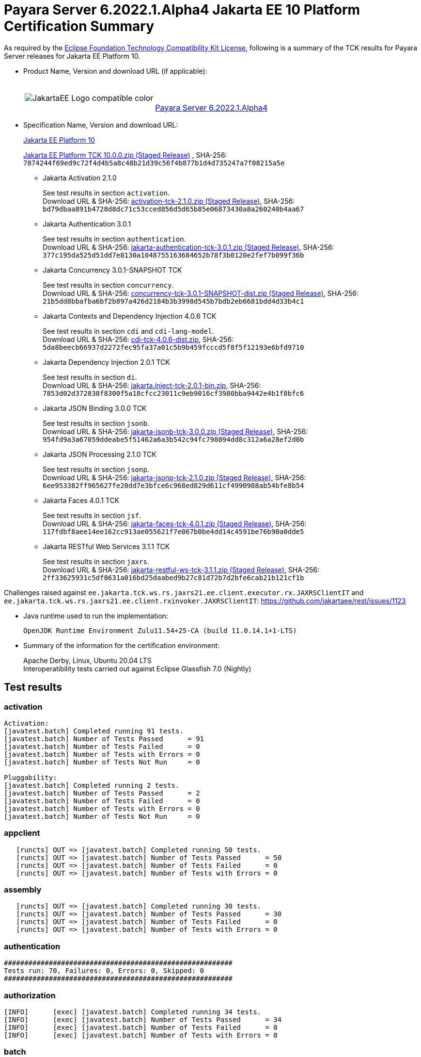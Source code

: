 [[payara-server-results]]
= Payara Server 6.2022.1.Alpha4 Jakarta EE 10 Platform Certification Summary

As required by the
https://www.eclipse.org/legal/tck.php[Eclipse Foundation Technology Compatibility Kit License],
following is a summary of the TCK results for Payara Server releases for Jakarta EE Platform 10.

- Product Name, Version and download URL (if applicable):
+
[cols="1,2",grid=none,frame=none]
|===
|image:JakartaEE_Logo_compatible-color.png[]
|
{empty} +
{empty} +
https://www.payara.fish/downloads/payara-platform-community-edition[Payara Server 6.2022.1.Alpha4]
|===

- Specification Name, Version and download URL:
+
https://jakarta.ee/specifications/platform/10/[Jakarta EE Platform 10]
+
https://download.eclipse.org/ee4j/jakartaee-tck/jakartaee10/staged/eftl/jakarta-jakartaeetck-10.0.0.zip[Jakarta EE Platform TCK 10.0.0.zip (Staged Release)]
, SHA-256: `7874244f69ed9c72f4d4b5a8c48b21d39c56f4b877b1d4d735247a7f08215a5e`

** Jakarta Activation 2.1.0
+
See test results in section `activation`. +
Download URL & SHA-256:
https://download.eclipse.org/ee4j/jakartaee-tck/jakartaee10/staged/epl/activation-tck-2.1.0.zip[activation-tck-2.1.0.zip (Staged Release)],
SHA-256:  `bd79dbaa891b4728d8dc71c53cced856d5d65b85e06873430a8a260240b4aa67`

** Jakarta Authentication 3.0.1
+
See test results in section `authentication`. +
Download URL & SHA-256:
https://download.eclipse.org/ee4j/jakartaee-tck/jakartaee10/staged/eftl/jakarta-authentication-tck-3.0.1.zip[jakarta-authentication-tck-3.0.1.zip (Staged Release)],
SHA-256:  `377c195da525d51dd7e8130a1048755163684652b78f3b0120e2fef7b099f36b`

** Jakarta Concurrency 3.0.1-SNAPSHOT TCK
+
See test results in section `concurrency`. +
Download URL & SHA-256:
https://download.eclipse.org/ee4j/jakartaee-tck/jakartaee10/staged/epl/concurrency-tck-3.0.1-SNAPSHOT-dist.zip[concurrency-tck-3.0.1-SNAPSHOT-dist.zip (Staged Release)],
SHA-256:  `21b5dd8bbafba6bf2b897a426d2184b3b3998d545b7bdb2eb6681bdd4d33b4c1`

** Jakarta Contexts and Dependency Injection 4.0.6 TCK
+
See test results in section `cdi` and `cdi-lang-model`. +
Download URL & SHA-256:
https://download.eclipse.org/ee4j/cdi/4.0/cdi-tck-4.0.6-dist.zip[cdi-tck-4.0.6-dist.zip],
SHA-256:  `5da8beecb66937d2272fec95fa37a01c5b9b459fcccd5f8f5f12193e6bfd9710`

** Jakarta Dependency Injection 2.0.1 TCK
+
See test results in section `di`. +
Download URL & SHA-256:
https://download.eclipse.org/ee4j/cdi/inject/2.0/jakarta.inject-tck-2.0.1-bin.zip[jakarta.inject-tck-2.0.1-bin.zip],
SHA-256: `7853d02d372838f8300f5a18cfcc23011c9eb9016cf3980bba9442e4b1f8bfc6`

** Jakarta JSON Binding 3.0.0 TCK
+
See test results in section `jsonb`. +
Download URL & SHA-256:
https://download.eclipse.org/ee4j/jakartaee-tck/jakartaee10/staged/eftl/jakarta-jsonb-tck-3.0.0.zip[jakarta-jsonb-tck-3.0.0.zip (Staged Release)],
SHA-256: `954fd9a3a67059ddeabe5f51462a6a3b542c94fc798094dd8c312a6a28ef2d0b`

** Jakarta JSON Processing 2.1.0 TCK
+
See test results in section `jsonp`. +
Download URL & SHA-256:
https://download.eclipse.org/ee4j/jakartaee-tck/jakartaee10/staged/eftl/jakarta-jsonp-tck-2.1.0.zip[jakarta-jsonp-tck-2.1.0.zip (Staged Release)],
SHA-256: `6ee953382ff965627fe20dd7e3bfce6c968ed829d611cf4990988ab54bfe8b54`

** Jakarta Faces 4.0.1 TCK
+
See test results in section `jsf`. +
Download URL & SHA-256:
https://download.eclipse.org/ee4j/jakartaee-tck/jakartaee10/staged/eftl/jakarta-faces-tck-4.0.1.zip[jakarta-faces-tck-4.0.1.zip (Staged Release)],
SHA-256: `117fdbf8aee14ee162cc913ae055621f7e067b0be4dd14c4591be76b90a0dde5`

** Jakarta RESTful Web Services 3.1.1 TCK
+
See test results in section `jaxrs`. +
Download URL & SHA-256:
https://download.eclipse.org/ee4j/jakartaee-tck/jakartaee10/staged/eftl/jakarta-restful-ws-tck-3.1.1.zip[jakarta-restful-ws-tck-3.1.1.zip (Staged Release)],
SHA-256: `2ff33625931c5df8631a016bd25daabed9b27c81d72b7d2bfe6cab21b121cf1b`

Challenges raised against `ee.jakarta.tck.ws.rs.jaxrs21.ee.client.executor.rx.JAXRSClientIT` and `ee.jakarta.tck.ws.rs.jaxrs21.ee.client.rxinvoker.JAXRSClientIT`: https://github.com/jakartaee/rest/issues/1123

- Java runtime used to run the implementation:
+
`OpenJDK Runtime Environment Zulu11.54+25-CA (build 11.0.14.1+1-LTS)`


- Summary of the information for the certification environment:
+
Apache Derby, Linux, Ubuntu 20.04 LTS +
Interoperatibility tests carried out against Eclipse Glassfish 7.0 (Nightly)

== Test results

### activation

```
Activation:
[javatest.batch] Completed running 91 tests.
[javatest.batch] Number of Tests Passed      = 91
[javatest.batch] Number of Tests Failed      = 0
[javatest.batch] Number of Tests with Errors = 0
[javatest.batch] Number of Tests Not Run     = 0

Pluggability:
[javatest.batch] Completed running 2 tests.
[javatest.batch] Number of Tests Passed      = 2
[javatest.batch] Number of Tests Failed      = 0
[javatest.batch] Number of Tests with Errors = 0
[javatest.batch] Number of Tests Not Run     = 0
```

### appclient

```
   [runcts] OUT => [javatest.batch] Completed running 50 tests.
   [runcts] OUT => [javatest.batch] Number of Tests Passed      = 50
   [runcts] OUT => [javatest.batch] Number of Tests Failed      = 0
   [runcts] OUT => [javatest.batch] Number of Tests with Errors = 0
```

### assembly

```
   [runcts] OUT => [javatest.batch] Completed running 30 tests.
   [runcts] OUT => [javatest.batch] Number of Tests Passed      = 30
   [runcts] OUT => [javatest.batch] Number of Tests Failed      = 0
   [runcts] OUT => [javatest.batch] Number of Tests with Errors = 0
```

### authentication

```
########################################################
Tests run: 70, Failures: 0, Errors: 0, Skipped: 0
########################################################
```

### authorization

```
[INFO]      [exec] [javatest.batch] Completed running 34 tests.
[INFO]      [exec] [javatest.batch] Number of Tests Passed      = 34
[INFO]      [exec] [javatest.batch] Number of Tests Failed      = 0
[INFO]      [exec] [javatest.batch] Number of Tests with Errors = 0
```

### batch

```
Jakarta Batch API TCK Runner for Payara
[INFO] Results:
[INFO]
[WARNING] Tests run: 386, Failures: 0, Errors: 0, Skipped: 12
```

### beanvalidation

```
   [mvn.test] Results :
   [mvn.test]
   [mvn.test] Tests run: 1045, Failures: 0, Errors: 0, Skipped: 0
```

### cdi

```
    [INFO]  [mvn.test] [INFO] Results:
    [INFO]  [mvn.test] [INFO]
    [INFO]  [mvn.test] [INFO] Tests run: 1831, Failures: 0, Errors: 0, Skipped: 0
```

### cdi-lang-model

```
    Results :

    Tests run: 1, Failures: 0, Errors: 0, Skipped: 0
```

### concurrency

```
    [INFO] Results:
    [INFO]
    [INFO] Tests run: 149, Failures: 0, Errors: 0, Skipped: 0
```

### connector

```
   [runcts] OUT => [javatest.batch] Completed running 477 tests.
   [runcts] OUT => [javatest.batch] Number of Tests Passed      = 477
   [runcts] OUT => [javatest.batch] Number of Tests Failed      = 0
   [runcts] OUT => [javatest.batch] Number of Tests with Errors = 0
```

### core

```
    [INFO] Results:
    [INFO]
    [INFO] Tests run: 13, Failures: 0, Errors: 0, Skipped: 0
```

### di

```
    [junit] Testsuite: org.jboss.weld.atinject.tck.AtInjectTCK
    [junit] Tests run: 50, Failures: 0, Errors: 0, Skipped: 0, Time elapsed: 0.096 sec
```
### ejb

```
   [runcts] OUT => [javatest.batch] Completed running 1793 tests.
   [runcts] OUT => [javatest.batch] Number of Tests Passed      = 1721
   [runcts] OUT => [javatest.batch] Number of Tests Failed      = 72
   [runcts] OUT => [javatest.batch] Number of Tests with Errors = 0
   [runcts] OUT => [javatest.batch] Completed running 72 tests.
   [runcts] OUT => [javatest.batch] Number of Tests Passed      = 72
   [runcts] OUT => [javatest.batch] Number of Tests Failed      = 0
   [runcts] OUT => [javatest.batch] Number of Tests with Errors = 0
```

### ejb30/assembly

```
   [runcts] OUT => [javatest.batch] Completed running 51 tests.
   [runcts] OUT => [javatest.batch] Number of Tests Passed      = 50
   [runcts] OUT => [javatest.batch] Number of Tests Failed      = 1
   [runcts] OUT => [javatest.batch] Number of Tests with Errors = 0
   [runcts] OUT => [javatest.batch] Completed running 1 tests.
   [runcts] OUT => [javatest.batch] Number of Tests Passed      = 1
   [runcts] OUT => [javatest.batch] Number of Tests Failed      = 0
   [runcts] OUT => [javatest.batch] Number of Tests with Errors = 0
```

### ejb30/bb

```
   [runcts] OUT => [javatest.batch] Completed running 1193 tests.
   [runcts] OUT => [javatest.batch] Number of Tests Passed      = 1158
   [runcts] OUT => [javatest.batch] Number of Tests Failed      = 35
   [runcts] OUT => [javatest.batch] Number of Tests with Errors = 0
   [runcts] OUT => [javatest.batch] Completed running 35 tests.
   [runcts] OUT => [javatest.batch] Number of Tests Passed      = 35
   [runcts] OUT => [javatest.batch] Number of Tests Failed      = 0
   [runcts] OUT => [javatest.batch] Number of Tests with Errors = 0
```

### ejb30/lite/appexception

```
   [runcts] OUT => [javatest.batch] Completed running 365 tests.
   [runcts] OUT => [javatest.batch] Number of Tests Passed      = 365
   [runcts] OUT => [javatest.batch] Number of Tests Failed      = 0
   [runcts] OUT => [javatest.batch] Number of Tests with Errors = 0
```

### ejb30/lite/async

```
   [runcts] OUT => [javatest.batch] Completed running 300 tests.
   [runcts] OUT => [javatest.batch] Number of Tests Passed      = 300
   [runcts] OUT => [javatest.batch] Number of Tests Failed      = 0
   [runcts] OUT => [javatest.batch] Number of Tests with Errors = 0
```

### ejb30/lite/basic

```
   [runcts] OUT => [javatest.batch] Completed running 105 tests.
   [runcts] OUT => [javatest.batch] Number of Tests Passed      = 105
   [runcts] OUT => [javatest.batch] Number of Tests Failed      = 0
   [runcts] OUT => [javatest.batch] Number of Tests with Errors = 0
```

### ejb30/lite/ejbcontext

```
   [runcts] OUT => [javatest.batch] Completed running 50 tests.
   [runcts] OUT => [javatest.batch] Number of Tests Passed      = 50
   [runcts] OUT => [javatest.batch] Number of Tests Failed      = 0
   [runcts] OUT => [javatest.batch] Number of Tests with Errors = 0
```

### ejb30/lite/enventry

```
   [runcts] OUT => [javatest.batch] Completed running 30 tests.
   [runcts] OUT => [javatest.batch] Number of Tests Passed      = 30
   [runcts] OUT => [javatest.batch] Number of Tests Failed      = 0
   [runcts] OUT => [javatest.batch] Number of Tests with Errors = 0
```

### ejb30/lite/interceptor

```
   [runcts] OUT => [javatest.batch] Completed running 175 tests.
   [runcts] OUT => [javatest.batch] Number of Tests Passed      = 175
   [runcts] OUT => [javatest.batch] Number of Tests Failed      = 0
   [runcts] OUT => [javatest.batch] Number of Tests with Errors = 0
```

### ejb30/lite/lookup

```
   [runcts] OUT => [javatest.batch] Completed running 30 tests.
   [runcts] OUT => [javatest.batch] Number of Tests Passed      = 30
   [runcts] OUT => [javatest.batch] Number of Tests Failed      = 0
   [runcts] OUT => [javatest.batch] Number of Tests with Errors = 0
```

### ejb30/lite/naming

```
   [runcts] OUT => [javatest.batch] Completed running 54 tests.
   [runcts] OUT => [javatest.batch] Number of Tests Passed      = 54
   [runcts] OUT => [javatest.batch] Number of Tests Failed      = 0
   [runcts] OUT => [javatest.batch] Number of Tests with Errors = 0
```

### ejb30/lite/nointerface

```
   [runcts] OUT => [javatest.batch] Completed running 60 tests.
   [runcts] OUT => [javatest.batch] Number of Tests Passed      = 60
   [runcts] OUT => [javatest.batch] Number of Tests Failed      = 0
   [runcts] OUT => [javatest.batch] Number of Tests with Errors = 0
```

### ejb30/lite/packaging

```
   [runcts] OUT => [javatest.batch] Completed running 211 tests.
   [runcts] OUT => [javatest.batch] Number of Tests Passed      = 211
   [runcts] OUT => [javatest.batch] Number of Tests Failed      = 0
   [runcts] OUT => [javatest.batch] Number of Tests with Errors = 0
```

### ejb30/lite/singleton

```
   [runcts] OUT => [javatest.batch] Completed running 230 tests.
   [runcts] OUT => [javatest.batch] Number of Tests Passed      = 230
   [runcts] OUT => [javatest.batch] Number of Tests Failed      = 0
   [runcts] OUT => [javatest.batch] Number of Tests with Errors = 0
```

### ejb30/lite/stateful

```
   [runcts] OUT => [javatest.batch] Completed running 124 tests.
   [runcts] OUT => [javatest.batch] Number of Tests Passed      = 124
   [runcts] OUT => [javatest.batch] Number of Tests Failed      = 0
   [runcts] OUT => [javatest.batch] Sep 7, 2022, 6:41:15 PM Finished executing all tests, wait for cleanup...Number of Tests with Errors = 0
```

### ejb30/lite/tx

```
   [runcts] OUT => [javatest.batch] Completed running 358 tests.
   [runcts] OUT => [javatest.batch] Number of Tests Passed      = 358
   [runcts] OUT => [javatest.batch] Number of Tests Failed      = 0
   [runcts] OUT => [javatest.batch] Number of Tests with Errors = 0
```

### ejb30/lite/view

```
   [runcts] OUT => [javatest.batch] Completed running 95 tests.
   [runcts] OUT => [javatest.batch] Number of Tests Passed      = 95
   [runcts] OUT => [javatest.batch] Number of Tests Failed      = 0
   [runcts] OUT => [javatest.batch] Number of Tests with Errors = 0
```

### ejb30/lite/xmloverride

```
   [runcts] OUT => [javatest.batch] Completed running 30 tests.
   [runcts] OUT => [javatest.batch] Number of Tests Passed      = 30
   [runcts] OUT => [javatest.batch] Number of Tests Failed      = 0
   [runcts] OUT => [javatest.batch] Number of Tests with Errors = 0
```

### ejb30/misc

```
   [runcts] OUT => [javatest.batch] Completed running 100 tests.
   [runcts] OUT => [javatest.batch] Number of Tests Passed      = 100
   [runcts] OUT => [javatest.batch] Number of Tests Failed      = 0
   [runcts] OUT => [javatest.batch] Number of Tests with Errors = 0
```

### ejb30/sec

```
   [runcts] OUT => [javatest.batch] Completed running 99 tests.
   [runcts] OUT => [javatest.batch] Number of Tests Passed      = 99
   [runcts] OUT => [javatest.batch] Number of Tests Failed      = 0
   [runcts] OUT => [javatest.batch] Number of Tests with Errors = 0
```

### ejb30/timer

```
   [runcts] OUT => [javatest.batch] Completed running 178 tests.
   [runcts] OUT => [javatest.batch] Number of Tests Passed      = 178
   [runcts] OUT => [javatest.batch] Number of Tests Failed      = 0
   [runcts] OUT => [javatest.batch] Number of Tests with Errors = 0
```

### ejb30/webservice

```
   [runcts] OUT => [javatest.batch] Completed running 3 tests.
   [runcts] OUT => [javatest.batch] Number of Tests Passed      = 3
   [runcts] OUT => [javatest.batch] Number of Tests Failed      = 0
   [runcts] OUT => [javatest.batch] Number of Tests with Errors = 0
```

### ejb30/zombie

```
   [runcts] OUT => [javatest.batch] Completed running 1 tests.
   [runcts] OUT => [javatest.batch] Number of Tests Passed      = 1
   [runcts] OUT => [javatest.batch] Number of Tests Failed      = 0
   [runcts] OUT => [javatest.batch] Number of Tests with Errors = 0
```

### ejb32

```
   [runcts] OUT => [javatest.batch] Completed running 825 tests.
   [runcts] OUT => [javatest.batch] Number of Tests Passed      = 825
   [runcts] OUT => [javatest.batch] Number of Tests Failed      = 0
   [runcts] OUT => [javatest.batch] Number of Tests with Errors = 0
```

### el

```
   [runcts] OUT => [javatest.batch] Completed running 695 tests.
   [runcts] OUT => [javatest.batch] Number of Tests Passed      = 695
   [runcts] OUT => [javatest.batch] Number of Tests Failed      = 0
   [runcts] OUT => [javatest.batch] Number of Tests with Errors = 0
```

### integration

```
   [runcts] OUT => [javatest.batch] Completed running 18 tests.
   [runcts] OUT => [javatest.batch] Number of Tests Passed      = 18
   [runcts] OUT => [javatest.batch] Number of Tests Failed      = 0
   [runcts] OUT => [javatest.batch] Number of Tests with Errors = 0
```

### jacc

```
   [runcts] OUT => [javatest.batch] Completed running 40 tests.
   [runcts] OUT => [javatest.batch] Number of Tests Passed      = 40
   [runcts] OUT => [javatest.batch] Number of Tests Failed      = 0
   [runcts] OUT => [javatest.batch] Number of Tests with Errors = 0
```

### javaee

```
   [runcts] OUT => [javatest.batch] Completed running 24 tests.
   [runcts] OUT => [javatest.batch] Number of Tests Passed      = 24
   [runcts] OUT => [javatest.batch] Number of Tests Failed      = 0
   [runcts] OUT => [javatest.batch] Number of Tests with Errors = 0
```

### javamail

```
   [runcts] OUT => [javatest.batch] Completed running 112 tests.
   [runcts] OUT => [javatest.batch] Number of Tests Passed      = 112
   [runcts] OUT => [javatest.batch] Number of Tests Failed      = 0
   [runcts] OUT => [javatest.batch] Number of Tests with Errors = 0
```

### jaxrs

```
   From Jakarta EE 10 TCK zip:
   [runcts] OUT => [javatest.batch] Completed running 138 tests.
   [runcts] OUT => [javatest.batch] Number of Tests Passed      = 138
   [runcts] OUT => [javatest.batch] Number of Tests Failed      = 0
   [runcts] OUT => [javatest.batch] Number of Tests with Errors = 0

   From standalone runner:
   [INFO] Results:
   [INFO]
   [WARNING] Tests run: 2660, Failures: 0, Errors: 0, Skipped: 59
```

### jdbc_appclient

```
   [runcts] OUT => [javatest.batch] Completed running 1231 tests.
   [runcts] OUT => [javatest.batch] Number of Tests Passed      = 1231
   [runcts] OUT => [javatest.batch] Number of Tests Failed      = 0
   [runcts] OUT => [javatest.batch] Number of Tests with Errors = 0
```

### jdbc_ejb

```
   [runcts] OUT => [javatest.batch] Completed running 1231 tests.
   [runcts] OUT => [javatest.batch] Number of Tests Passed      = 1231
   [runcts] OUT => [javatest.batch] Number of Tests Failed      = 0
   [runcts] OUT => [javatest.batch] Number of Tests with Errors = 0
```

### jdbc_jsp

```
   [runcts] OUT => [javatest.batch] Completed running 1231 tests.
   [runcts] OUT => [javatest.batch] Number of Tests Passed      = 1231
   [runcts] OUT => [javatest.batch] Number of Tests Failed      = 0
   [runcts] OUT => [javatest.batch] Number of Tests with Errors = 0
```

### jdbc_servlet

```
   [runcts] OUT => [javatest.batch] Completed running 1231 tests.
   [runcts] OUT => [javatest.batch] Number of Tests Passed      = 1231
   [runcts] OUT => [javatest.batch] Number of Tests Failed      = 0
   [runcts] OUT => [javatest.batch] Number of Tests with Errors = 0
```

### jms/core

```
   [runcts] OUT => [javatest.batch] Completed running 2379 tests.
   [runcts] OUT => [javatest.batch] Number of Tests Passed      = 2379
   [runcts] OUT => [javatest.batch] Number of Tests Failed      = 0
   [runcts] OUT => [javatest.batch] Number of Tests with Errors = 0
```

### jms/core20

```
   [runcts] OUT => [javatest.batch] Completed running 852 tests.
   [runcts] OUT => [javatest.batch] Number of Tests Passed      = 852
   [runcts] OUT => [javatest.batch] Number of Tests Failed      = 0
   [runcts] OUT => [javatest.batch] Number of Tests with Errors = 0
```

### jms/ee

```
   [runcts] OUT => [javatest.batch] Completed running 207 tests.
   [runcts] OUT => [javatest.batch] Number of Tests Passed      = 207
   [runcts] OUT => [javatest.batch] Number of Tests Failed      = 0
   [runcts] OUT => [javatest.batch] Number of Tests with Errors = 0
```

### jms/ee20

```
   [runcts] OUT => [javatest.batch] Completed running 72 tests.
   [runcts] OUT => [javatest.batch] Number of Tests Passed      = 72
   [runcts] OUT => [javatest.batch] Number of Tests Failed      = 0
   [runcts] OUT => [javatest.batch] Number of Tests with Errors = 0
```

### jpa_appmanaged

```
   [runcts] OUT => [javatest.batch] Completed running 1749 tests.
   [runcts] OUT => [javatest.batch] Number of Tests Passed      = 1749
   [runcts] OUT => [javatest.batch] Number of Tests Failed      = 0
   [runcts] OUT => [javatest.batch] Number of Tests with Errors = 0
```

### jpa_appmanagedNoTx

```
   [runcts] OUT => [javatest.batch] Completed running 1889 tests.
   [runcts] OUT => [javatest.batch] Number of Tests Passed      = 1889
   [runcts] OUT => [javatest.batch] Number of Tests Failed      = 0
   [runcts] OUT => [javatest.batch] Number of Tests with Errors = 0
```

### jpa_pmservlet

```
   [runcts] OUT => [javatest.batch] Completed running 1897 tests.
   [runcts] OUT => [javatest.batch] Number of Tests Passed      = 1897
   [runcts] OUT => [javatest.batch] Number of Tests Failed      = 0
   [runcts] OUT => [javatest.batch] Number of Tests with Errors = 0
```

### jpa_puservlet

```
   [runcts] OUT => [javatest.batch] Completed running 1887 tests.
   [runcts] OUT => [javatest.batch] Number of Tests Passed      = 1887
   [runcts] OUT => [javatest.batch] Number of Tests Failed      = 0
   [runcts] OUT => [javatest.batch] Number of Tests with Errors = 0
```

### jpa_stateful3

```
   [runcts] OUT => [javatest.batch] Completed running 1749 tests.
   [runcts] OUT => [javatest.batch] Number of Tests Passed      = 1749
   [runcts] OUT => [javatest.batch] Number of Tests Failed      = 0
   [runcts] OUT => [javatest.batch] Number of Tests with Errors = 0
```

### jpa_stateless3

```
   [runcts] OUT => [javatest.batch] Completed running 1899 tests.
   [runcts] OUT => [javatest.batch] Number of Tests Passed      = 1899
   [runcts] OUT => [javatest.batch] Number of Tests Failed      = 0
   [runcts] OUT => [javatest.batch] Number of Tests with Errors = 0
```

### jsf

```
[INFO] Reactor Summary:
[INFO]
[INFO] Jakarta Faces 4.0.1 TCK 4.0.1 ...................... SUCCESS [01:11 min]
[INFO] Jakarta Faces TCK 4.0.1 - Test - Util 4.0.1 ........ SUCCESS [  2.947 s]
[INFO] Jakarta Faces TCK 4.0.1 - Test - Faces 2.2 4.0.1 ... SUCCESS [  0.041 s]
[INFO] Jakarta Faces TCK 4.0.1 - Test - Faces 2.2 - Ajax 4.0.1 SUCCESS [02:21 min]
[INFO] Jakarta Faces TCK 4.0.1 - Test - Faces 2.2 - CDI Bean Validator 4.0.1 SUCCESS [  6.211 s]
[INFO] Jakarta Faces TCK 4.0.1 - Test - Faces 2.2 - CDI Init/Destroy Events 4.0.1 SUCCESS [ 10.526 s]
[INFO] Jakarta Faces TCK 4.0.1 - Test - Faces 2.2 - CDI Method Validation 4.0.1 SUCCESS [  7.150 s]
[INFO] Jakarta Faces TCK 4.0.1 - Test - Faces 2.2 - CDI Multi-Tenant Sets TCCL 4.0.1 SUCCESS [  1.336 s]
[INFO] Jakarta Faces TCK 4.0.1 - Test - Faces 2.2 - CDI without a beans.xml 4.0.1 SUCCESS [  6.276 s]
[INFO] Jakarta Faces TCK 4.0.1 - Test - Faces 2.2 - childCountTest 4.0.1 SUCCESS [  5.902 s]
[INFO] Jakarta Faces TCK 4.0.1 - Test - Faces 2.2 - compositeComponent 4.0.1 SUCCESS [  5.893 s]
[INFO] Jakarta Faces TCK 4.0.1 - Test - Faces 2.2 - Expression Language Lambda 4.0.1 SUCCESS [  6.097 s]
[INFO] Jakarta Faces TCK 4.0.1 - Test - Faces 2.2 - Facelets Template 4.0.1 SUCCESS [  6.248 s]
[INFO] Jakarta Faces TCK 4.0.1 - Test - Faces 2.2 - Multi Field Validation 4.0.1 SUCCESS [  6.593 s]
[INFO] Jakarta Faces TCK 4.0.1 - Test - Faces 2.2 - Protected View 4.0.1 SUCCESS [  6.994 s]
[INFO] Jakarta Faces TCK 4.0.1 - Test - Faces 2.2 - ViewScope 4.0.1 SUCCESS [  6.523 s]
[INFO] Jakarta Faces TCK 4.0.1 - Test - Faces 2.2 - ViewAction CDI ViewScoped 4.0.1 SUCCESS [  5.889 s]
[INFO] Jakarta Faces TCK 4.0.1 - Test - Faces 2.2 - View Expired 4.0.1 SUCCESS [  6.492 s]
[INFO] Jakarta Faces TCK 4.0.1 - Test - Faces 2.2 - viewParameter with null value for Ajax 4.0.1 SUCCESS [  5.992 s]
[INFO] Jakarta Faces TCK 4.0.1 - Test - Faces 2.3 4.0.1 ... SUCCESS [  0.030 s]
[INFO] Jakarta Faces TCK 4.0.1 - Test - Faces 2.3 - Ajax 4.0.1 SUCCESS [ 13.798 s]
[INFO] Jakarta Faces TCK 4.0.1 - Test - Faces 2.3 - CDI 4.0.1 SUCCESS [ 52.244 s]
[INFO] Jakarta Faces TCK 4.0.1 - Test - Faces 2.3 - commandScript 4.0.1 SUCCESS [  9.637 s]
[INFO] Jakarta Faces TCK 4.0.1 - Test - Faces 2.3 - Converter 4.0.1 SUCCESS [ 12.435 s]
[INFO] Jakarta Faces TCK 4.0.1 - Test - Faces 2.3 - disableFaceletToXhtmlMapping 4.0.1 SUCCESS [  5.641 s]
[INFO] Jakarta Faces TCK 4.0.1 - Test - Faces 2.3 - EL 4.0.1 SUCCESS [  6.088 s]
[INFO] Jakarta Faces TCK 4.0.1 - Test - Faces 2.3 - Exact mapping 4.0.1 SUCCESS [  7.098 s]
[INFO] Jakarta Faces TCK 4.0.1 - Test - Faces 2.3 - FaceletCacheFactory 4.0.1 SUCCESS [  5.854 s]
[INFO] Jakarta Faces TCK 4.0.1 - Test - Faces 2.3 - Facelets 4.0.1 SUCCESS [ 12.436 s]
[INFO] Jakarta Faces TCK 4.0.1 - Test - Faces 2.3 - facesConverter 4.0.1 SUCCESS [  5.828 s]
[INFO] Jakarta Faces TCK 4.0.1 - Test - Faces 2.3 - facesDataModel 4.0.1 SUCCESS [  7.100 s]
[INFO] Jakarta Faces TCK 4.0.1 - Test - Faces 2.3 - Flash 4.0.1 SUCCESS [  6.275 s]
[INFO] Jakarta Faces TCK 4.0.1 - Test - Faces 2.3 - getViews 4.0.1 SUCCESS [  6.991 s]
[INFO] Jakarta Faces TCK 4.0.1 - Test - Faces 2.3 - importConstants 4.0.1 SUCCESS [  5.541 s]
[INFO] Jakarta Faces TCK 4.0.1 - Test - Faces 2.3 - namespacedView 4.0.1 SUCCESS [  6.278 s]
[INFO] Jakarta Faces TCK 4.0.1 - Test - Faces 2.3 - passthrough 4.0.1 SUCCESS [  6.044 s]
[INFO] Jakarta Faces TCK 4.0.1 - Test - Faces 2.3 - refreshPeriodExplicit 4.0.1 SUCCESS [  5.841 s]
[INFO] Jakarta Faces TCK 4.0.1 - Test - Faces 2.3 - refreshPeriodProduction 4.0.1 SUCCESS [  5.592 s]
[INFO] Jakarta Faces TCK 4.0.1 - Test - Faces 2.3 - searchExpression 4.0.1 SUCCESS [  7.876 s]
[INFO] Jakarta Faces TCK 4.0.1 - Test - Faces 2.3 - System Event 4.0.1 SUCCESS [  5.429 s]
[INFO] Jakarta Faces TCK 4.0.1 - Test - Faces 2.3 - UIInput 4.0.1 SUCCESS [ 14.846 s]
[INFO] Jakarta Faces TCK 4.0.1 - Test - Faces 2.3 - UIInput Required True Always Validate 4.0.1 SUCCESS [  5.696 s]
[INFO] Jakarta Faces TCK 4.0.1 - Test - Faces 2.3 - validateWholeBean 4.0.1 SUCCESS [  7.460 s]
[INFO] Jakarta Faces TCK 4.0.1 - Test - Faces 2.3 - websocket 4.0.1 SUCCESS [  6.151 s]
[INFO] Jakarta Faces TCK 4.0.1 - Test - Faces 2.3 - xhtmlMappingToFaceletByDefault 4.0.1 SUCCESS [  6.101 s]
[INFO] Jakarta Faces TCK 4.0.1 - Test - Faces 4.0 4.0.1 ... SUCCESS [  0.027 s]
[INFO] Jakarta Faces TCK 4.0.1 - Test - Faces 4.0 - f:ajax 4.0.1 SUCCESS [  8.335 s]
[INFO] Jakarta Faces TCK 4.0.1 - Test - Faces 4.0 - Extensionless Mapping 4.0.1 SUCCESS [  6.123 s]
[INFO] Jakarta Faces TCK 4.0.1 - Test - Faces 4.0 - doctype 4.0.1 SUCCESS [  6.020 s]
[INFO] Jakarta Faces TCK 4.0.1 - Test - Faces 4.0 - h:inputFile 4.0.1 SUCCESS [  8.577 s]
[INFO] Jakarta Faces TCK 4.0.1 - Test - Faces 4.0 - h:inputText 4.0.1 SUCCESS [  5.569 s]
[INFO] Jakarta Faces TCK 4.0.1 - Test - Faces 4.0 - namespaces 4.0.1 SUCCESS [  5.646 s]
[INFO] Jakarta Faces TCK 4.0.1 - Test - Faces 4.0 - CDI 4.0.1 SUCCESS [ 21.593 s]
[INFO] Jakarta Faces TCK 4.0.1 - Test - Faces 4.0 - Java Page 4.0.1 SUCCESS [  5.568 s]
[INFO] Jakarta Faces TCK 4.0.1 - Test - Faces 4.0 - Java Page with Metadata 4.0.1 SUCCESS [  5.428 s]
[INFO] Jakarta Faces TCK 4.0.1 - Test - Faces 4.0 - resources 4.0.1 SUCCESS [  6.007 s]
[INFO] Jakarta Faces TCK 4.0.1 - Test - Faces 4.0 - f:selectItemGroup 4.0.1 SUCCESS [  5.721 s]
[INFO] Jakarta Faces TCK 4.0.1 - Test - Faces 4.0 - f:selectItemGroups 4.0.1 SUCCESS [  5.716 s]
[INFO] Jakarta Faces TCK 4.0.1 - Test - Faces 4.0 - h:selectManyCheckbox 4.0.1 SUCCESS [  6.168 s]
[INFO] Old Jakarta Faces TCK - build 4.0.1 ................ SUCCESS [07:25 min]
[INFO] Old Jakarta Faces TCK - main 4.0.1 ................. SUCCESS [  0.029 s]
[INFO] Old Jakarta Faces TCK - run 4.0.1 .................. SUCCESS [  03:06 h]
[INFO] Faces TCK Signature Test 4.0.0 ..................... SUCCESS [ 26.318 s]

Test Modules:
261 passed, 5 skipped

Old Faces TCK:
[INFO]      [exec] [javatest.batch] Completed running 5400 tests.
[INFO]      [exec] [javatest.batch] Number of Tests Passed      = 5400
[INFO]      [exec] [javatest.batch] Number of Tests Failed      = 0
[INFO]      [exec] [javatest.batch] Number of Tests with Errors = 0
```

### jsonb

```
   From Jakarta EE 10 TCK zip:
   [runcts] OUT => [javatest.batch] Completed running 18 tests.
   [runcts] OUT => [javatest.batch] Number of Tests Passed      = 18
   [runcts] OUT => [javatest.batch] Number of Tests Failed      = 0
   [runcts] OUT => [javatest.batch] Number of Tests with Errors = 0

   From standalone runner:
   [INFO] Results:
   [INFO]
   [WARNING] Tests run: 295, Failures: 0, Errors: 0, Skipped: 5
```

### jsonp

```
   From Jakarta EE 10 TCK zip:
   [runcts] OUT => [javatest.batch] Completed running 76 tests.
   [runcts] OUT => [javatest.batch] Number of Tests Passed      = 76
   [runcts] OUT => [javatest.batch] Number of Tests Failed      = 0
   [runcts] OUT => [javatest.batch] Number of Tests with Errors = 0

   From standalone runner:
   [INFO] Results:
   [INFO]
   [INFO] Tests run: 179, Failures: 0, Errors: 0, Skipped: 0
```

### jsp

```
   From Jakarta EE 10 TCK zip:
   [runcts] OUT => [javatest.batch] Completed running 735 tests.
   [runcts] OUT => [javatest.batch] Number of Tests Passed      = 735
   [runcts] OUT => [javatest.batch] Number of Tests Failed      = 0
   [runcts] OUT => [javatest.batch] Number of Tests with Errors = 0

   From standalone runner:
   [INFO]      [exec] [javatest.batch] Completed running 708 tests.
   [INFO]      [exec] [javatest.batch] Number of Tests Passed      = 708
   [INFO]      [exec] [javatest.batch] Number of Tests Failed      = 0
   [INFO]      [exec] [javatest.batch] Number of Tests with Errors = 0
```

### jstl

```
   [runcts] OUT => [javatest.batch] Completed running 541 tests.
   [runcts] OUT => [javatest.batch] Number of Tests Passed      = 541
   [runcts] OUT => [javatest.batch] Number of Tests Failed      = 0
   [runcts] OUT => [javatest.batch] Number of Tests with Errors = 0
```

### jta

```
   [runcts] OUT => [javatest.batch] Completed running 141 tests.
   [runcts] OUT => [javatest.batch] Number of Tests Passed      = 141
   [runcts] OUT => [javatest.batch] Number of Tests Failed      = 0
   [runcts] OUT => [javatest.batch] Number of Tests with Errors = 0
```

### samples

```
   [runcts] OUT => [javatest.batch] Completed running 12 tests.
   [runcts] OUT => [javatest.batch] Number of Tests Passed      = 12
   [runcts] OUT => [javatest.batch] Number of Tests Failed      = 0
   [runcts] OUT => [javatest.batch] Number of Tests with Errors = 0
```

### security

```
[INFO] ------------------------------------------------------------------------
[INFO] Reactor Summary for Jakarta Security TCK - main 3.0.0:
[INFO]
[INFO] Jakarta Security TCK - main ........................ SUCCESS [  0.614 s]
[INFO] common ............................................. SUCCESS [  9.925 s]
[INFO] app-securitycontext ................................ SUCCESS [ 40.515 s]
[INFO] app-securitycontext-auth ........................... SUCCESS [ 34.379 s]
[INFO] app-securitycontext-customprincipal ................ SUCCESS [ 32.954 s]
[INFO] app-mem ............................................ SUCCESS [ 33.806 s]
[INFO] app-db ............................................. SUCCESS [ 38.927 s]
[INFO] app-ldap ........................................... SUCCESS [ 36.746 s]
[INFO] app-ldap2 .......................................... SUCCESS [ 36.917 s]
[INFO] app-ldap3 .......................................... SUCCESS [ 36.656 s]
[INFO] app-custom ......................................... SUCCESS [ 34.840 s]
[INFO] app-multiple-store ................................. SUCCESS [ 34.595 s]
[INFO] app-multiple-store-backup .......................... SUCCESS [ 34.657 s]
[INFO] app-openid ......................................... SUCCESS [01:05 min]
[INFO] app-openid2 ........................................ SUCCESS [01:00 min]
[INFO] app-openid3 ........................................ SUCCESS [ 51.635 s]
[INFO] app-mem-basic ...................................... SUCCESS [ 32.773 s]
[INFO] app-mem-basic-decorate ............................. SUCCESS [ 32.232 s]
[INFO] app-mem-form ....................................... SUCCESS [ 35.328 s]
[INFO] app-mem-customform ................................. SUCCESS [ 35.956 s]
[INFO] app-custom-session ................................. SUCCESS [ 34.103 s]
[INFO] app-custom-rememberme .............................. SUCCESS [ 40.395 s]
[INFO] app-custom-identity-store-handler .................. SUCCESS [ 35.986 s]
[INFO] app-jaxrs .......................................... SUCCESS [ 34.885 s]
[INFO] Old Jakarta Security TCK - build ................... SUCCESS [03:17 min]
[INFO] Old Jakarta Security TCK - main .................... SUCCESS [  2.773 s]
[INFO] Old Jakarta Security TCK - run ..................... SUCCESS [06:29 min]
[INFO] Security TCK Signature Test ........................ SUCCESS [ 25.494 s]
[INFO] ------------------------------------------------------------------------
[INFO] BUILD SUCCESS
[INFO] ------------------------------------------------------------------------

Test Modules:
117 tests passed.

Old Security TCK:
[INFO]      [exec] [javatest.batch] Completed running 84 tests.
[INFO]      [exec] [javatest.batch] Number of Tests Passed      = 84
[INFO]      [exec] [javatest.batch] Number of Tests Failed      = 0
[INFO]      [exec] [javatest.batch] Number of Tests with Errors = 0
```

### servlet

```
   [runcts] OUT => [javatest.batch] Completed running 1739 tests.
   [runcts] OUT => [javatest.batch] Number of Tests Passed      = 1739
   [runcts] OUT => [javatest.batch] Number of Tests Failed      = 0
   [runcts] OUT => [javatest.batch] Number of Tests with Errors = 0
```

### signaturetest/javaee

```
   [runcts] OUT => [javatest.batch] Completed running 4 tests.
   [runcts] OUT => [javatest.batch] Number of Tests Passed      = 4
   [runcts] OUT => [javatest.batch] Number of Tests Failed      = 0
   [runcts] OUT => [javatest.batch] Number of Tests with Errors = 0
```

### soap

```
[javatest.batch] ********************************************************************************
[javatest.batch] Completed running 447 tests.
[javatest.batch] Number of Tests Passed      = 447
[javatest.batch] Number of Tests Failed      = 0
[javatest.batch] Number of Tests with Errors = 0
[javatest.batch] ********************************************************************************
```

### tags

```
[INFO]      [exec] [javatest.batch] ********************************************************************************
[INFO]      [exec] [javatest.batch] Completed running 542 tests.
[INFO]      [exec] [javatest.batch] Number of Tests Passed      = 542
[INFO]      [exec] [javatest.batch] Number of Tests Failed      = 0
[INFO]      [exec] [javatest.batch] Number of Tests with Errors = 0
[INFO]      [exec] [javatest.batch] ********************************************************************************
```

### webservices12

```
   [runcts] OUT => [javatest.batch] Completed running 242 tests.
   [runcts] OUT => [javatest.batch] Number of Tests Passed      = 242
   [runcts] OUT => [javatest.batch] Number of Tests Failed      = 0
   [runcts] OUT => [javatest.batch] Number of Tests with Errors = 0
```

### webservices13

```
   [runcts] OUT => [javatest.batch] Completed running 53 tests.
   [runcts] OUT => [javatest.batch] Number of Tests Passed      = 53
   [runcts] OUT => [javatest.batch] Number of Tests Failed      = 0
   [runcts] OUT => [javatest.batch] Number of Tests with Errors = 0
```

### websocket

```
   [runcts] OUT => [javatest.batch] Completed running 748 tests.
   [runcts] OUT => [javatest.batch] Number of Tests Passed      = 748
   [runcts] OUT => [javatest.batch] Number of Tests Failed      = 0
   [runcts] OUT => [javatest.batch] Number of Tests with Errors = 0
```

### xa

```
   [runcts] OUT => [javatest.batch] Completed running 66 tests.
   [runcts] OUT => [javatest.batch] Number of Tests Passed      = 66
   [runcts] OUT => [javatest.batch] Number of Tests Failed      = 0
   [runcts] OUT => [javatest.batch] Number of Tests with Errors = 0
```

### xml-ws

```
[javatest.batch] ********************************************************************************
[javatest.batch] Completed running 954 tests.
[javatest.batch] Number of Tests Passed      = 954
[javatest.batch] Number of Tests Failed      = 0
[javatest.batch] Number of Tests with Errors = 0
[javatest.batch] ********************************************************************************
```
